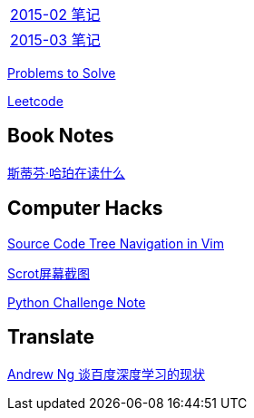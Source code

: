 [width="30%"]
|====================
|link:2015-02.html[2015-02 笔记] 
|link:2015-03.html[2015-03 笔记]
|====================

link:Problems.html[Problems to Solve]

link:leetcode.html[Leetcode]

== Book Notes
link:books/YM.html[斯蒂芬·哈珀在读什么]

== Computer Hacks
link:Source_Code_Tree_Navigation_in_Vim.html[Source Code Tree Navigation in Vim]

link:scrot.html[Scrot屏幕截图]

link:pythonchallenge.html[Python Challenge Note]

== Translate
link:Ng.html[Andrew Ng 谈百度深度学习的现状]
